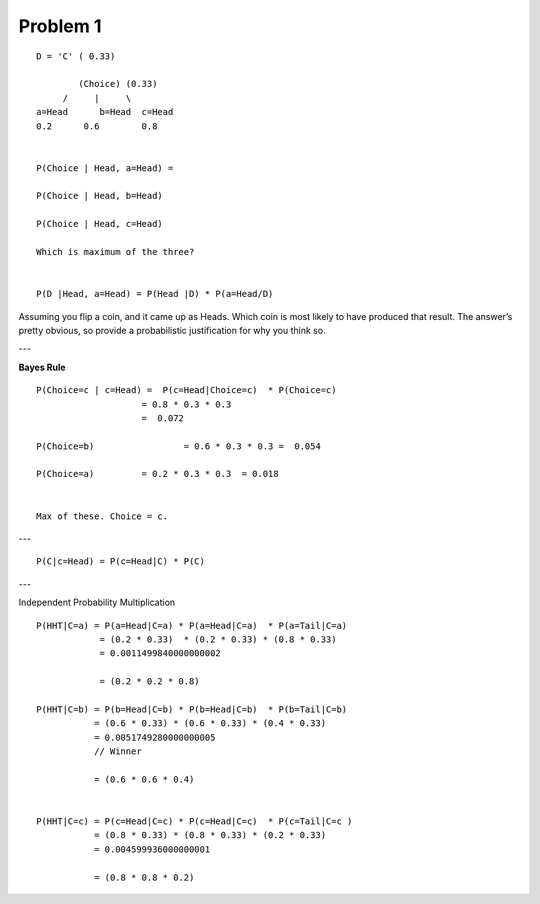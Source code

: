 Problem 1
=========


::

    D = 'C' ( 0.33)

            (Choice) (0.33)
         /     |     \
    a=Head 	b=Head 	c=Head
    0.2      0.6	0.8


    P(Choice | Head, a=Head) =

    P(Choice | Head, b=Head)

    P(Choice | Head, c=Head)

    Which is maximum of the three?


    P(D |Head, a=Head) = P(Head |D) * P(a=Head/D)



Assuming you flip a coin, and it came up as Heads. Which coin is most likely to have produced that
result. The answer’s pretty obvious, so provide a probabilistic justification for why you think so.

---

**Bayes Rule**

::

    P(Choice=c | c=Head) =  P(c=Head|Choice=c)  * P(Choice=c)
                        = 0.8 * 0.3 * 0.3
                        =  0.072

    P(Choice=b)			= 0.6 * 0.3 * 0.3 =  0.054

    P(Choice=a)         = 0.2 * 0.3 * 0.3  = 0.018


    Max of these. Choice = c.

---

::

    P(C|c=Head) = P(c=Head|C) * P(C)


---

Independent Probability Multiplication

::

    P(HHT|C=a) = P(a=Head|C=a) * P(a=Head|C=a)  * P(a=Tail|C=a)
                = (0.2 * 0.33)  * (0.2 * 0.33) * (0.8 * 0.33)
                = 0.0011499840000000002

                = (0.2 * 0.2 * 0.8)

    P(HHT|C=b) = P(b=Head|C=b) * P(b=Head|C=b)  * P(b=Tail|C=b)
               = (0.6 * 0.33) * (0.6 * 0.33) * (0.4 * 0.33)
               = 0.0051749280000000005
               // Winner

               = (0.6 * 0.6 * 0.4)


    P(HHT|C=c) = P(c=Head|C=c) * P(c=Head|C=c)  * P(c=Tail|C=c )
               = (0.8 * 0.33) * (0.8 * 0.33) * (0.2 * 0.33)
               = 0.004599936000000001

               = (0.8 * 0.8 * 0.2)
